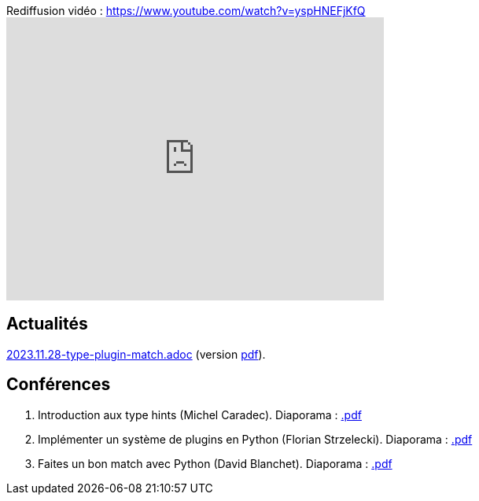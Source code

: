 
.Rediffusion vidéo : https://www.youtube.com/watch?v=yspHNEFjKfQ
video::yspHNEFjKfQ[youtube,width=480,height=360]

== Actualités

link:2023.11.28-type-plugin-match.adoc[2023.11.28-type-plugin-match.adoc] (version link:2023.11.28-type-plugin-match.pdf[pdf]).

== Conférences

. Introduction aux type hints (Michel Caradec). Diaporama : link:.pdf[.pdf]
. Implémenter un système de plugins en Python (Florian Strzelecki). Diaporama : link:.pdf[.pdf]
. Faites un bon match avec Python (David Blanchet). Diaporama : link:.pdf[.pdf]
